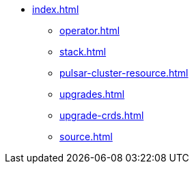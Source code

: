 * xref:index.adoc[]
** xref:operator.adoc[]
** xref:stack.adoc[]
** xref:pulsar-cluster-resource.adoc[]
** xref:upgrades.adoc[]
** xref:upgrade-crds.adoc[]
** xref:source.adoc[]